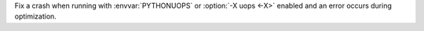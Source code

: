 Fix a crash when running with :envvar:`PYTHONUOPS` or :option:`-X uops <-X>`
enabled and an error occurs during optimization.
